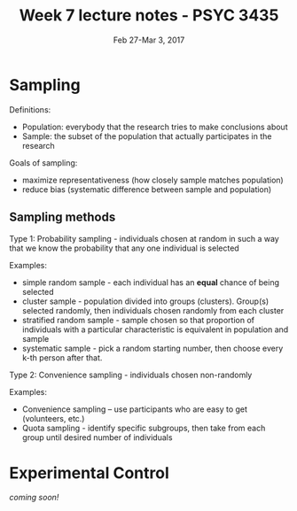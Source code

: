 #+TITLE: Week 7 lecture notes - PSYC 3435
#+AUTHOR:
#+DATE: Feb 27-Mar 3, 2017 
#+OPTIONS: toc:nil num:nil

* Sampling

Definitions:
  - Population: everybody that the research tries to make conclusions about
  - Sample: the subset of the population that actually participates in the research

Goals of sampling:
  - maximize representativeness (how closely sample matches population)
  - reduce bias (systematic difference between sample and population)

** Sampling methods
Type 1: Probability sampling - individuals chosen at random in such a way that we know the probability that any one individual is selected

Examples:
  - simple random sample - each individual has an *equal* chance of being selected
  - cluster sample - population divided into groups (clusters). Group(s) selected randomly, then individuals chosen randomly from each cluster
  - stratified random sample - sample chosen so that proportion of individuals with a particular characteristic is equivalent in population and sample
  - systematic sample - pick a random starting number, then choose every k-th person after that.

Type 2: Convenience sampling - individuals chosen non-randomly

Examples: 
  - Convenience sampling -- use participants who are easy to get (volunteers, etc.)
  - Quota sampling - identify specific subgroups, then take from each group until desired number of individuals

* Experimental Control
/coming soon!/
